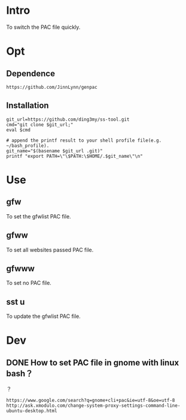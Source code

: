 * Intro
To switch the PAC file quickly.
* Opt
** Dependence
#+BEGIN_SRC  
https://github.com/JinnLynn/genpac
#+END_SRC
** Installation
#+BEGIN_SRC  
git_url=https://github.com/ding3my/ss-tool.git
cmd="git clone $git_url;"
eval $cmd

# append the printf result to your shell profile file(e.g. ~/bash_profile). 
git_name="$(basename $git_url .git)"
printf "export PATH=\"\$PATH:\$HOME/.$git_name\"\n"
#+END_SRC
* Use
** gfw
To set the gfwlist PAC file.
** gfww
To set all websites passed PAC file.
** gfwww
To set no PAC file.
** sst u
To update the gfwlist PAC file.
* Dev

** DONE How to set PAC file in gnome with linux bash？
   CLOSED: [2017-08-21 Mon 22:20]
？

#+BEGIN_SRC  
https://www.google.com/search?q=gnome+cli+pac&ie=utf-8&oe=utf-8
http://ask.xmodulo.com/change-system-proxy-settings-command-line-ubuntu-desktop.html
#+END_SRC
